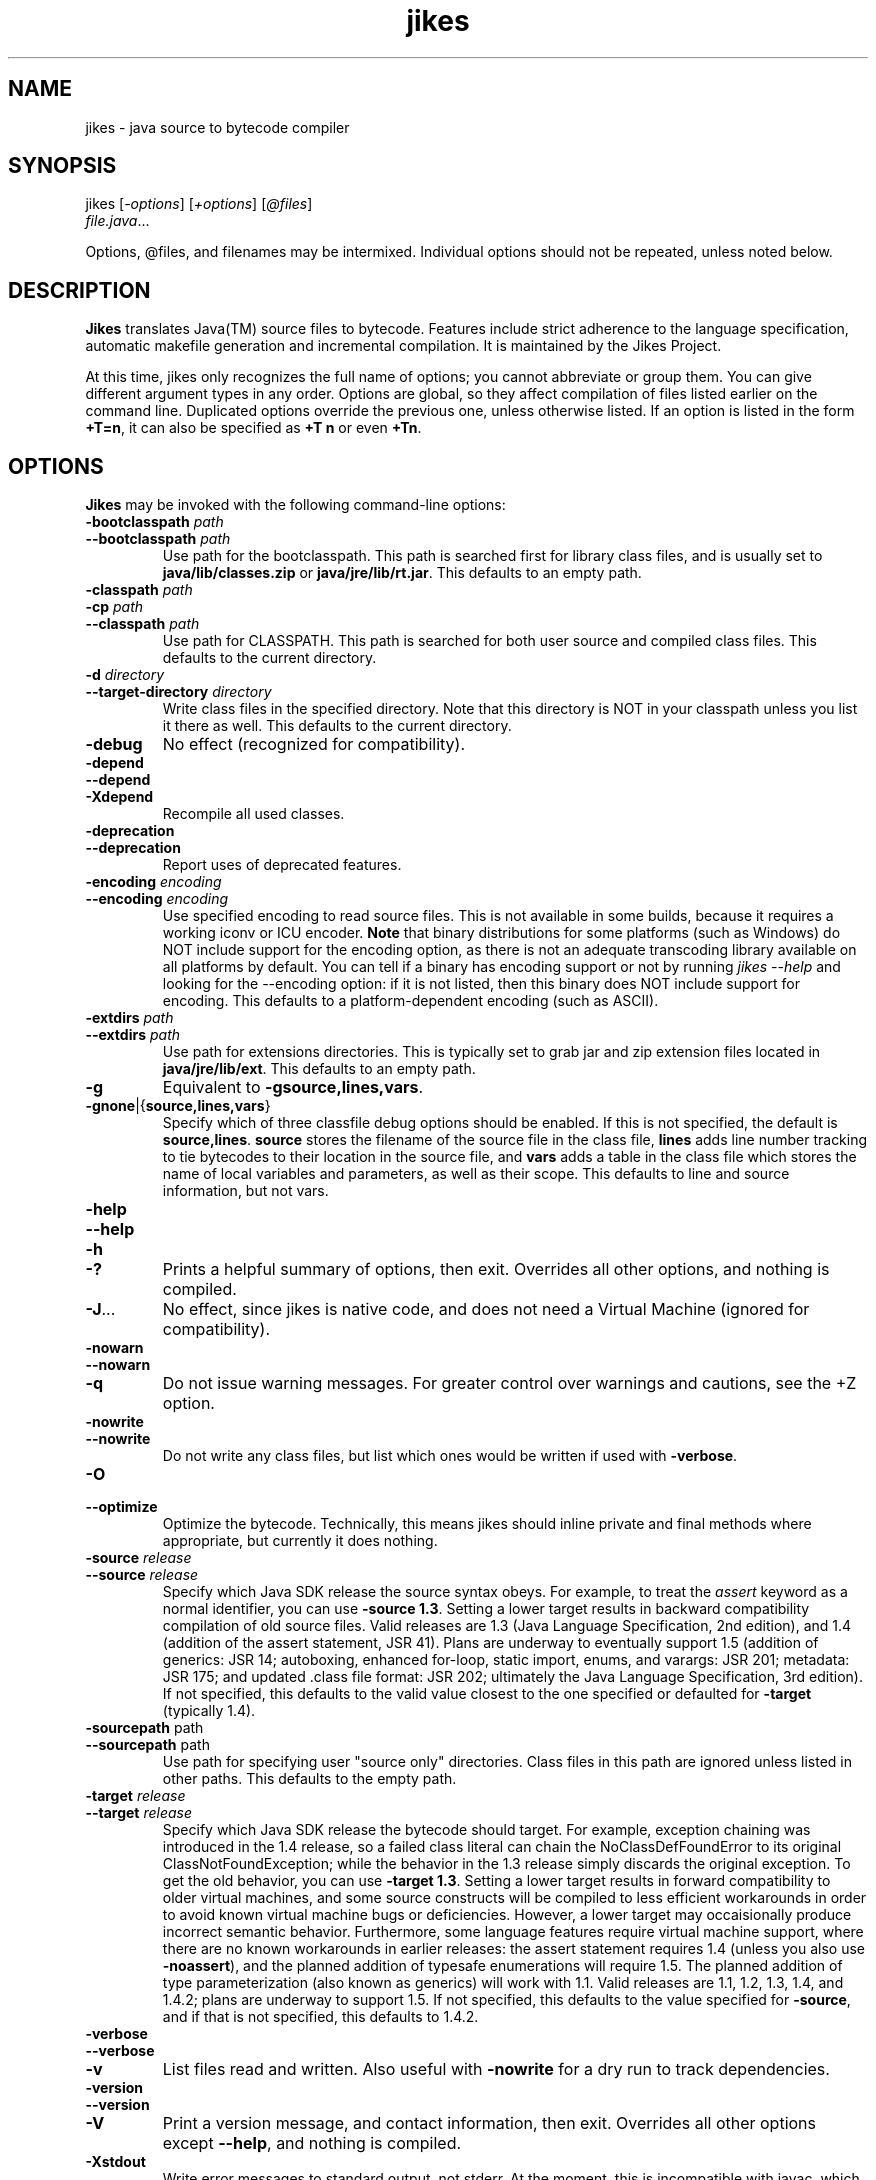 .TH jikes 1
.SH NAME
jikes \- java source to bytecode compiler
.SH SYNOPSIS
jikes [\fI\-options\fP] [\fI\+options\fP] [\fI\@files\fP]
      \fIfile.java\fP\&.\|.\|.

Options, @files, and filenames may be intermixed. Individual options
should not be repeated, unless noted below.

.SH DESCRIPTION
\fBJikes\fP translates Java(TM) source files to bytecode. Features
include strict adherence to the language specification, automatic
makefile generation and incremental compilation. It is maintained
by the Jikes Project.

At this time, jikes only recognizes the full name of options; you
cannot abbreviate or group them. You can give different argument types
in any order. Options are global, so they affect compilation of files
listed earlier on the command line. Duplicated options override the
previous one, unless otherwise listed. If an option is listed in the
form \fB\+T\=n\fP, it can also be specified as \fB\+T n\fP or even
\fB\+Tn\fP.

.SH OPTIONS
\fBJikes\fP may be invoked with the following command-line options:

.TP
\fB\-bootclasspath\fP \fIpath\fP
.TP
\fB\-\-bootclasspath\fP \fIpath\fP
Use path for the bootclasspath. This path is searched first for
library class files, and is usually set to \fBjava/lib/classes.zip\fP
or \fBjava/jre/lib/rt.jar\fP.  This defaults to an empty path.

.TP
\fB\-classpath\fP \fIpath\fP
.TP
\fB\-cp\fP \fIpath\fP
.TP
\fB\-\-classpath\fP \fIpath\fP
Use path for CLASSPATH. This path is searched for both user source and
compiled class files. This defaults to the current directory.
.\" Someone should better document the search algorithm used.

.TP
\fB\-d\fP \fIdirectory\fP
.TP
\fB\-\-target\-directory\fP \fIdirectory\fP
Write class files in the specified directory. Note that this directory is
NOT in your classpath unless you list it there as well. This defaults
to the current directory.

.TP
\fB\-debug
No effect (recognized for compatibility).

.TP
\fB\-depend
.TP
\fB\-\-depend
.TP
\fB\-Xdepend
Recompile all used classes.

.TP
\fB\-deprecation
.TP
\fB\-\-deprecation
Report uses of deprecated features.

.TP
\fB\-encoding\fP \fIencoding\fP
.TP
\fB\-\-encoding\fP \fIencoding\fP
Use specified encoding to read source files. This is not available in
some builds, because it requires a working iconv or ICU encoder.
\fBNote\fP that binary distributions for some platforms (such as
Windows) do NOT include support for the encoding option, as there
is not an adequate transcoding library available on all platforms by
default. You can tell if a binary has encoding support or not by
running \fIjikes \-\-help\fP and looking for the \-\-encoding option:
if it is not listed, then this binary does NOT include support for
encoding. This defaults to a platform-dependent encoding (such as
ASCII).

.TP
\fB\-extdirs\fP \fIpath\fP
.TP
\fB\-\-extdirs\fP \fIpath\fP
Use path for extensions directories. This is typically set to grab jar
and zip extension files located in \fBjava/jre/lib/ext\fP. This
defaults to an empty path.

.TP
\fB\-g
Equivalent to \fB\-g\:source\|,lines\|,vars\fP.

.TP
\fB\-g\:none\fP\||\|{\fBsource\|,lines\|,vars\fP\|}
Specify which of three classfile debug options should be enabled. If
this is not specified, the default is
\fBsource\|,lines\fP. \fBsource\fP stores the filename of the source
file in the class file, \fBlines\fP adds line number tracking to tie
bytecodes to their location in the source file, and \fBvars\fP adds a
table in the class file which stores the name of local variables and
parameters, as well as their scope. This defaults to line and source
information, but not vars.

.TP
\fB\-help
.TP
\fB\-\-help
.TP
\fB\-h
.TP
\fB\-\|?
Prints a helpful summary of options, then exit. Overrides all other
options, and nothing is compiled.

.TP
\fB\-J\fP\&.\|.\|.
No effect, since jikes is native code, and does not need a Virtual
Machine (ignored for compatibility).

.TP
\fB\-nowarn
.TP
\fB\-\-nowarn
.TP
\fB\-q
Do not issue warning messages. For greater control over warnings
and cautions, see the +Z option.

.TP
\fB\-nowrite
.TP
\fB\-\-nowrite
Do not write any class files, but list which ones would be written if
used with \fB\-verbose\fP.

.TP
\fB\-O
.TP
\fB\-\-optimize
Optimize the bytecode. Technically, this means jikes should inline
private and final methods where appropriate, but currently it does
nothing.

.TP
\fB\-source\fP \fIrelease\fP
.TP
\fB\-\-source\fP \fIrelease\fP
Specify which Java SDK release the source syntax obeys. For example,
to treat the \fIassert\fP keyword as a normal identifier, you can use
\fB\-source 1.3\fP. Setting a lower target results in backward
compatibility compilation of old source files.  Valid releases are 1.3
(Java Language Specification, 2nd edition), and 1.4 (addition of the
assert statement, JSR 41).  Plans are underway to eventually support
1.5 (addition of generics: JSR 14; autoboxing, enhanced for-loop,
static import, enums, and varargs: JSR 201; metadata: JSR 175; and
updated .class file format: JSR 202; ultimately the Java Language
Specification, 3rd edition). If not specified, this defaults to the
valid value closest to the one specified or defaulted for
\fB-target\fP (typically 1.4).

.TP
\fB\-sourcepath\fP path
.TP
\fB\-\-sourcepath\fP path
Use path for specifying user "source only" directories. Class files in
this path are ignored unless listed in other paths. This defaults to
the empty path.

.TP
\fB\-target\fP \fIrelease\fP
.TP
\fB\-\-target\fP \fIrelease\fP
Specify which Java SDK release the bytecode should target.  For
example, exception chaining was introduced in the 1.4 release, so a
failed class literal can chain the NoClassDefFoundError to its
original ClassNotFoundException; while the behavior in the 1.3 release
simply discards the original exception.  To get the old behavior, you
can use \fB\-target 1.3\fP.  Setting a lower target results in forward
compatibility to older virtual machines, and some source constructs
will be compiled to less efficient workarounds in order to avoid known
virtual machine bugs or deficiencies.  However, a lower target may
occaisionally produce incorrect semantic behavior.  Furthermore, some
language features require virtual machine support, where there are no
known workarounds in earlier releases: the assert statement requires
1.4 (unless you also use \fB\-noassert\fP), and the planned addition
of typesafe enumerations will require 1.5. The planned addition of
type parameterization (also known as generics) will work with 1.1.
Valid releases are 1.1, 1.2, 1.3, 1.4, and 1.4.2; plans are underway
to support 1.5.  If not specified, this defaults to the value
specified for \fB-source\fP, and if that is not specified, this
defaults to 1.4.2.

.TP
\fB\-verbose
.TP
\fB\-\-verbose
.TP
\fB\-v
List files read and written. Also useful with \fB\-nowrite\fP for a
dry run to track dependencies.

.TP
\fB\-version
.TP
\fB\-\-version
.TP
\fB\-V
Print a version message, and contact information, then exit. Overrides
all other options except \fB\-\-help\fP, and nothing is compiled.

.TP
\fB\-Xstdout
Write error messages to standard output, not stderr. At the moment,
this is incompatible with javac, which takes an argument as the name
of the file where it will direct compiler message output.

.TP
\fB\-Xswitchcheck
Synonym to \fB+Pswitchcheck\fP. Warns about fallthrough switch cases.

.TP
\fB\+\+
.TP
\fB\-\-incremental
Compile in incremental mode.  In this mode, jikes stays resident, and
every keypress of \fIEnter\fP will trigger a recompilation of every
source file rendered out\-of\-date by file modifications since the
last compilation phase.  To exit this mode, type \fIq\fP then
\fIEnter\fP.

.TP
\fB\+a
.TP
\fB\-\-noassert
Do not emit assert statements.  This option is not recommended for
disabling asserts, because asserts are compiled to have minimal
overhead when disabled through the virtual machine.  Rather, it is
intended for reducing classfile size, and to allow the use of
\fB-target 1.3\fP or earlier virtual machine targets that do not
support the assert statement.

.TP
\fB\+B
.TP
\fB\-\-nobytecode
Do not invoke bytecode generator. Perform semantic checks only.

.TP
\fB\+D
.TP
\fB\-\-dump-errors
Report errors immediately in emacs-form without buffering.

.TP
\fB\+DR\=\fIfilename\fP
Write report of dependencies to specified file.
.\" We ought to change this to be a one-letter name...

.TP
\fB\+E
.TP
\fB\-\-emacs
List errors in emacs-form.

.TP
\fB\+F
.TP
\fB\-\-full-dependence
Do full dependence check except for Zip and Jar files.

.TP
\fB\+K\fIname\fB\=\fITypeKeyWord\fP
Map name to type keyword. Multiple options are needed to change more
than one type keyword.

.TP
\fB\+M
.TP
\fB\-\-makefile
Generate makefile dependencies.

.TP
\fB\+OLDCSO
Select to use same classpath search order as in older versions of
Jikes (for compatibility).
.\" Someone should document how this differs from regular search order.

.TP
\fB\+P\fP[\fIflags\fP]
Pedantic compilation - issues lots of warnings. This option may be
listed multiple times, with cumulative effect. With no flags, this
turns on the default set of pedantic warnings. Specifying a flag will
then turn on or off a particular warning, depending on the presence of
the \fIno-\fP prefix. At present, the recognized flags are
\fBeffective-java\fP, which warns about the anti-patterns mentioned
in Joshua Bloch's book "Effective Java";
\fBmodifier-order\fP, which warns about the recommended ordering of
multiple modifiers;
\fBredundant-modifiers\fP, which warns about explicitly mentioning
an implied modifier;
\fBserial\fP, which warns about serializable classes without
serialVersionUID fields;
\fBshadow\fP, which warns about shadowing and hiding of fields;
\fBswitchcheck\fP, which
warns about fallthrough between cases of switch statements;
\fBnaming-convention\fP, which warns about names that violate Java
naming conventions;
\fBunused-type-imports\fP, which warns about unused single-type
import statements;
and \fBunused-package-imports\fP, which warns about unused package
import statements.
Only switchcheck and naming-convention are
included in plain \fB\+P\fP; the others must be asked for by
name. Multiple \fB\+P\fP options are cumulative in effect. For
example, to get all pedantic warnings except modifier ordering, use
\fB\+P \+Pno-modifier-order\fP. To get just warnings about redundant
modifiers, without other pedantic warnings, use
\fB\+Predundant-modifiers\fP.

.TP
\fB\-\-pedantic
Synonym for \fB+P\fP, but does not accept flags.

.TP
\fB\+T\=\fIn\fP
.TP
\fB\-\-tab\=\fIn\fP
Set value of tab to \fIn\fP spaces. If not specified, the default is 8.

.TP
\fB\+U
.TP
\fB\-\-unzip-dependence
Do full dependence check including Zip and Jar files.

.TP
\fB\+Z0
Do not issue warning messages.

.TP
\fB\+Z1
Treat cautions as errors.

.TP
\fB\+Z2
Treat both warnings and cautions as errors.

.TP
\fB\+Z
.TP
\fB\-\-zero-cautions
Equivalent to \fB+Z1\fP for compatibility with earlier versions of
\fBJikes\fP.

.PP
An argument may have the form \fI@file\fP, which names a \fIfile\fP
holding additional command-line arguments.  Each line in that file is
treated as an argument, except that lines beginning with \fI@\fP are
not expanded recursively.  Lines may optionally be quoted using either
single or double quotes.  There are no escape characters (\fI'\\'\fP
is not treated as special).

.SH FILES
\fBJikes\fP has several options related to classpath searching.
The -bootclasspath, -extdirs, and -sourcepath options are the same
as in javac.  In addition to being specified on the command line, the
environment variables \fBBOOTCLASSPATH\fP, \fBEXTDIRS\fP, and
\fBSOURCEPATH\fP may also be used to specify values for these options,
respectively.  \fBJikes\fP also has the -classpath option as in javac,
with the corresponding environment variable \fBCLASSPATH\fP.  The
classpath may also be specified in the environment variable
\fBJIKESPATH\fP, although this use is discouraged.  If \fBJIKESPATH\fP
and \fBCLASSPATH\fP coexist, preference will be given to
\fBJIKESPATH\fP.  A value specified on the command line will be always
be given preference over the value of any environment variable.  All
the directories and files specified in these options or environment
variables must be in the platform path format (usually a
colon-separated list, e.g., ".:$HOME/java/jre/lib/rt.jar").

.SH "SEE ALSO"
Jikes Project homepage 
\fIhttp://ibm.com/developerworks/opensource/jikes/\fP
for news of recent developments, to download new versions, to report
bugs, or to learn how to participate in the development process.

.SH COPYRIGHT
Copyright \(co 1996-2003, 2004 IBM Corporation and others. All Rights Reserved.

.PP
\fBJikes\fP is licensed under the \fIIBM Public License\fP, included
in the file \fIlicense.htm\fP distributed with the program, and also
available at the Jikes Project URL.
.pp
Portions of \fBJikes\fP are derived from prior, freely distributable
projects.  For more details on this code, see the comments in
src/double.h, src/platform.h, and src/unzip.h.

.SH NOTES
Java is a registered trademark of Sun Microsystems, Inc.
